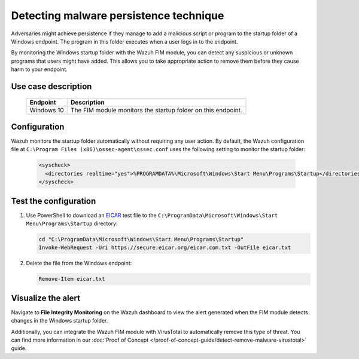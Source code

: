 .. Copyright (C) 2015, Wazuh, Inc.

.. meta::
  :description: The Wazuh FIM module monitors directories to detect file changes, additions, and deletions. Discover some FIM use cases in this section of our documentation. 
  
Detecting malware persistence technique
=======================================

Adversaries might achieve persistence if they manage to add a malicious script or program to the startup folder of a Windows endpoint. The program in this folder executes when a user logs in to the endpoint. 

By monitoring the Windows startup folder with the Wazuh FIM module, you can detect any suspicious or unknown programs that users might have added. This allows you to take appropriate action to remove them before they cause harm to your endpoint. 

Use case description
--------------------

  +---------------------+-----------------------------------------------------------------------------------------------+
  | Endpoint            | Description                                                                                   |
  +=====================+===============================================================================================+
  | Windows 10          | The FIM module monitors the startup folder on this endpoint.                                  |                                                                                                                               
  +---------------------+-----------------------------------------------------------------------------------------------+

Configuration
-------------

Wazuh monitors the startup folder automatically without requiring any user action. By default, the Wazuh configuration file at ``C:\Program Files (x86)\ossec-agent\ossec.conf`` uses the following setting to monitor the startup folder:

   .. code-block:: xml

      <syscheck>
        <directories realtime="yes">%PROGRAMDATA%\Microsoft\Windows\Start Menu\Programs\Startup</directories>
      </syscheck>

Test the configuration
----------------------

#. Use PowerShell to download an `EICAR <https://secure.eicar.org/eicar.com.txt>`_ test file to the ``C:\ProgramData\Microsoft\Windows\Start Menu\Programs\Startup`` directory:

   .. code-block:: console

      cd "C:\ProgramData\Microsoft\Windows\Start Menu\Programs\Startup"
      Invoke-WebRequest -Uri https://secure.eicar.org/eicar.com.txt -OutFile eicar.txt

#. Delete the file from the Windows endpoint:

   .. code-block:: console

      Remove-Item eicar.txt

Visualize the alert
-------------------

Navigate to **File Integrity Monitoring** on the Wazuh dashboard to view the alert generated when the FIM module detects changes in the Windows startup folder.

.. thumbnail:: /images/manual/fim/changes-windows-startup-folder.png
  :title: Changes in the Windows startup folder
  :alt: Changes in the Windows startup folder
  :align: center
  :width: 80%

Additionally, you can integrate the Wazuh FIM module with VirusTotal to automatically remove this type of threat. You can find more information in our :doc:`Proof of Concept </proof-of-concept-guide/detect-remove-malware-virustotal>` guide.
  